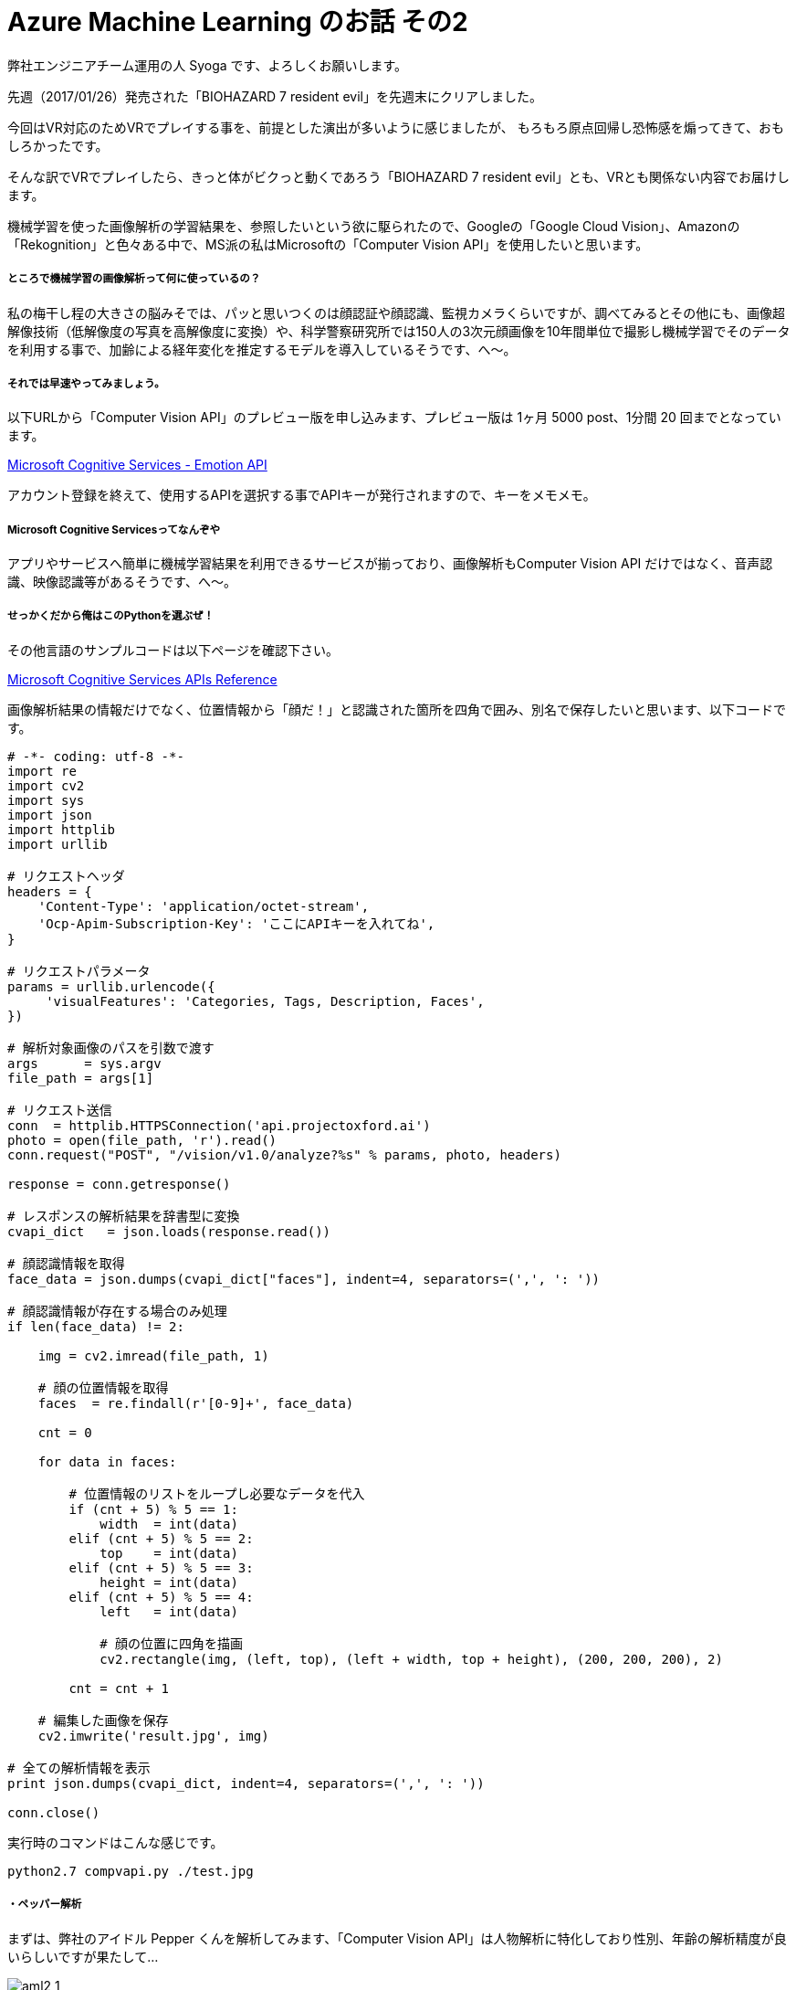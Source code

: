 = Azure Machine Learning のお話 その2
:hp-alt-title: Azure Machine Learning 2
:hp-tags: syoga, log, Azure Machine Learning, Computer Vision API, python

弊社エンジニアチーム運用の人 Syoga です、よろしくお願いします。

先週（2017/01/26）発売された「BIOHAZARD 7 resident evil」を先週末にクリアしました。

今回はVR対応のためVRでプレイする事を、前提とした演出が多いように感じましたが、
もろもろ原点回帰し恐怖感を煽ってきて、おもしろかったです。

そんな訳でVRでプレイしたら、きっと体がビクっと動くであろう「BIOHAZARD 7 resident evil」とも、VRとも関係ない内容でお届けします。

機械学習を使った画像解析の学習結果を、参照したいという欲に駆られたので、Googleの「Google Cloud Vision」、Amazonの「Rekognition」と色々ある中で、MS派の私はMicrosoftの「Computer Vision API」を使用したいと思います。

##### ところで機械学習の画像解析って何に使っているの？
私の梅干し程の大きさの脳みそでは、パッと思いつくのは顔認証や顔認識、監視カメラくらいですが、調べてみるとその他にも、画像超解像技術（低解像度の写真を高解像度に変換）や、科学警察研究所では150人の3次元顔画像を10年間単位で撮影し機械学習でそのデータを利用する事で、加齢による経年変化を推定するモデルを導入しているそうです、へ〜。

##### それでは早速やってみましょう。

以下URLから「Computer Vision API」のプレビュー版を申し込みます、プレビュー版は 1ヶ月 5000 post、1分間 20 回までとなっています。

https://www.microsoft.com/cognitive-services/en-us/emotion-api[Microsoft Cognitive Services - Emotion API]

アカウント登録を終えて、使用するAPIを選択する事でAPIキーが発行されますので、キーをメモメモ。

##### Microsoft Cognitive Servicesってなんぞや
アプリやサービスへ簡単に機械学習結果を利用できるサービスが揃っており、画像解析もComputer Vision API だけではなく、音声認識、映像認識等があるそうです、へ〜。

##### せっかくだから俺はこのPythonを選ぶぜ！

その他言語のサンプルコードは以下ページを確認下さい。

https://dev.projectoxford.ai/docs/services/56f91f2d778daf23d8ec6739/operations/56f91f2e778daf14a499e1fa[Microsoft Cognitive Services APIs Reference]

画像解析結果の情報だけでなく、位置情報から「顔だ！」と認識された箇所を四角で囲み、別名で保存したいと思います、以下コードです。

```
# -*- coding: utf-8 -*-
import re
import cv2
import sys
import json
import httplib
import urllib

# リクエストヘッダ
headers = {
    'Content-Type': 'application/octet-stream',
    'Ocp-Apim-Subscription-Key': 'ここにAPIキーを入れてね',
}

# リクエストパラメータ
params = urllib.urlencode({
     'visualFeatures': 'Categories, Tags, Description, Faces',
})

# 解析対象画像のパスを引数で渡す
args      = sys.argv
file_path = args[1]

# リクエスト送信
conn  = httplib.HTTPSConnection('api.projectoxford.ai')
photo = open(file_path, 'r').read()
conn.request("POST", "/vision/v1.0/analyze?%s" % params, photo, headers)

response = conn.getresponse()

# レスポンスの解析結果を辞書型に変換
cvapi_dict   = json.loads(response.read())

# 顔認識情報を取得
face_data = json.dumps(cvapi_dict["faces"], indent=4, separators=(',', ': '))

# 顔認識情報が存在する場合のみ処理
if len(face_data) != 2:

    img = cv2.imread(file_path, 1)

    # 顔の位置情報を取得
    faces  = re.findall(r'[0-9]+', face_data)

    cnt = 0

    for data in faces:

        # 位置情報のリストをループし必要なデータを代入
        if (cnt + 5) % 5 == 1:
            width  = int(data)
        elif (cnt + 5) % 5 == 2:
            top    = int(data)
        elif (cnt + 5) % 5 == 3:
            height = int(data)
        elif (cnt + 5) % 5 == 4:
            left   = int(data)

            # 顔の位置に四角を描画
            cv2.rectangle(img, (left, top), (left + width, top + height), (200, 200, 200), 2)

        cnt = cnt + 1

    # 編集した画像を保存
    cv2.imwrite('result.jpg', img)

# 全ての解析情報を表示
print json.dumps(cvapi_dict, indent=4, separators=(',', ': '))

conn.close()
```

実行時のコマンドはこんな感じです。
```
python2.7 compvapi.py ./test.jpg
```

##### ・ペッパー解析
まずは、弊社のアイドル Pepper くんを解析してみます、「Computer Vision API」は人物解析に特化しており性別、年齢の解析精度が良いらしいですが果たして…

image::http://tech.innovation.co.jp/images/syoga/aml2/aml2-1.JPG[]

```
{
    "description": {
        "captions": [
            {
                "text": "a mouse sitting on a table",
                "confidence": 0.3080752519682027
            }
        ],
        "tags": [
            "indoor",
            "sitting",
            "table",
            "cup",
            "small",
            "coffee",
            "desk",
            "computer",
            "front",
            "mouse",
            "black",
            "top",
            "holding",
            "keyboard",
            "white",
            "game",
            "playing",
            "bed",
            "video",
            "remote",
            "man",
            "woman",
            "standing",
            "plate",
            "room",
            "wii"
        ]
    },
    "tags": [
        {
            "confidence": 0.9925429821014404,
            "name": "wall"
        },
        {
            "confidence": 0.9915265440940857,
            "name": "indoor"
        },
        {
            "confidence": 0.9513160586357117,
            "name": "floor"
        },
        {
            "confidence": 0.5270528793334961,
            "name": "appliance",
            "hint": "animal"
        }
    ],
    "requestId": "8a5cb4b1-2af7-464c-91f5-ece07c5e8ebf",
    "faces": [],
    "categories": [
        {
            "score": 0.0078125,
            "name": "others_"
        }
    ],
    "metadata": {
        "width": 2160,
        "format": "Jpeg",
        "height": 3840
    }
}
```
captionsが「a mouse sitting on a table」となっていますね、0.3なのであんまり自信はないようです、tagsの wall, indoor, floor は、まぁそうだねという感じですが、appliance のヒントが animal となっているのは、ちょっと謎です。

動物(mouse)判定されているようで、もちろんfacesの中身はありません、tags にある white がいい味だしてます、次！

##### ・エンジニア解析
せっかく顔を四角で囲むようにしたので、人物写真が良いですね、DTUの方どなたかご協力お願いします！
